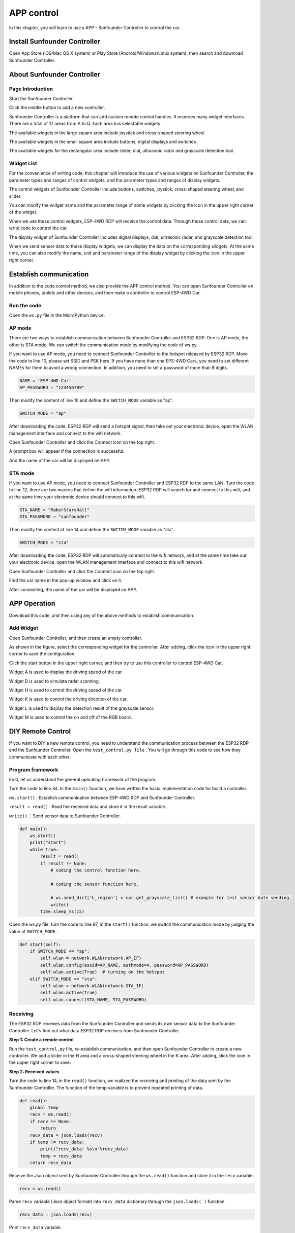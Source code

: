 APP control
============

In this chapter, you will learn to use a APP - Sunfounder Controller to control the car.

Install Sunfounder Controller
-------------------------------

Open App Store (iOS/Mac OS X system) or Play Store (Android/Windows/Linux system), then search and download Sunfounder Controller.

.. image:: img/arduino_app1.png
  :width: 500
  :align: center

About Sunfounder Controller
-----------------------------

Page Introduction
^^^^^^^^^^^^^^^^^^

Start the Sunfounder Controller.

.. image:: img/arduino_app2.png
  :width: 150
  :align: center

Click the middle button to add a new controller.

.. image:: img/arduino_app3.png
  :width: 450
  :align: center

Sunfounder Controller is a platform that can add custom remote control handles. It
reserves many widget interfaces. There are a total of 17 areas from A to Q. Each area
has selectable widgets.

.. image:: img/arduino_app4.png
  :width: 450
  :align: center

The available widgets in the large square area include joystick and cross-shaped
steering wheel.

.. image:: img/arduino_app5.png
  :width: 400
  :align: center

The available widgets in the small square area include buttons, digital displays and
switches.

.. image:: img/arduino_app6.png
  :width: 360
  :align: center

The available widgets for the rectangular area include slider, dial, ultrasonic radar and
grayscale detection tool.

.. image:: img/arduino_app7.png
  :width: 510
  :align: center

Widget List
^^^^^^^^^^^^

For the convenience of writing code, this chapter will introduce the use of various
widgets on Sunfounder Controller, the parameter types and ranges of control widgets,
and the parameter types and ranges of display widgets.

The control widgets of Sunfounder Controller include buttons, switches, joystick,
cross-shaped steering wheel, and slider.

You can modify the widget name and the parameter range of some widgets by clicking 
the icon in the upper right corner of the widget.

.. image:: img/arduino_app8.png
  :width: 550
  :align: center

When we use these control widgets, ESP-4WD RDP will receive the control data.
Through these control data, we can write code to control the car.

.. image:: img/arduino_app9.png
  :width: 700
  :align: center

The display widget of Sunfounder Controller includes digital displays, dial, ultrasonic
radar, and grayscale detection tool.

When we send sensor data to these display widgets, we can display the data on the
corresponding widgets. At the same time, you can also modify the name, unit and
parameter range of the display widget by clicking the icon in the upper right
corner.

.. image:: img/arduino_app10.png
  :width: 700
  :align: center

Establish communication
------------------------

In addition to the code control method, we also provide the APP control method.
You can open Sunfounder Controller on mobile phones, tablets and other devices,
and then make a controller to control ESP-4WD Car.

Run the code
^^^^^^^^^^^^^^

Open the ``ws.py`` file in the MicroPython device.

.. image:: img/python_app1.png
  :width: 180
  :align: center

AP mode
^^^^^^^^

There are two ways to establish communication between Sunfounder Controller
and ESP32 RDP: One is AP mode, the other is STA mode. We can switch the 
communication mode by modifying the code of ws.py.

If you want to use AP mode, you need to connect Sunfounder Contorller to the hotspot released by ESP32 RDP. 
Move the code to line 10, please set SSID and PSK here. If you have more than one EPS-4WD Cars, you need to 
set different NAMEs for them to avoid a wrong connection. In addition, you need to set a password of more
than 8 digits.

.. code-block:: python

    NAME = 'ESP-4WD Car'
    AP_PASSWORD = "123456789"

Then modify the content of line 10 and define the ``SWITCH_MODE`` variable as "ap".

.. code-block:: python

    SWITCH_MODE = "ap"

After downloading the code, ESP32 RDP will send a hotspot signal, then take out your
electronic device, open the WLAN management interface and connect to the wifi
network.

.. image:: img/arduino_app12.png
  :width: 400
  :align: center

Open Sunfounder Controller and click the Connect icon on the top right.

.. image:: img/arduino_app_new1.png
  :width: 300
  :align: center

A prompt box will appear if the connection is successful.

.. image:: img/arduino_app_new2.png
  :width: 400
  :align: center

And the name of the car will be displayed on APP.

.. image:: img/arduino_app_new3.png
  :width: 300
  :align: center

STA mode
^^^^^^^^^

If you want to use AP mode, you need to connect Sunfounder Controller and ESP32 RDP to the same LAN.
Turn the code to line 12, there are two macros that define the wifi information. ESP32
RDP will search for and connect to this wifi, and at the same time your electronic
device should connect to this wifi.

.. code-block:: python

    STA_NAME = "MakerStarsHall"
    STA_PASSWORD = "sunfounder"

Then modify the content of line 14 and define the ``SWITCH_MODE`` variable as "sta".

.. code-block:: python

    SWITCH_MODE = "sta"

After downloading the code, ESP32 RDP will automatically connect to the wifi network, and at the same time take out your electronic device, open the WLAN management interface 
and connect to this wifi network.

.. image:: img/arduino_app13.png
  :width: 400
  :align: center

Open Sunfounder Controller and click the Connect icon on the top right.

.. image:: img/arduino_app_new1.png
  :width: 300
  :align: center

Find the car name in the pop-up window and click on it.

.. image:: img/arduino_app_new4.png
  :width: 450
  :align: center

After connecting, the name of the car will be displayed on APP.

.. image:: img/arduino_app_new3.png
  :width: 300
  :align: center

APP Operation
-------------------------

Download this code, and then using any of the above methods to establish
communication.

Add Widget
^^^^^^^^^^^^

Open Sunfounder Controller, and then create an empty controller.

.. image:: img/arduino_app3.png
  :width: 450
  :align: center

As shown in the figure, select the corresponding widget for the controller. After
adding, click the icon in the upper right corner to save the configuration.

.. image:: img/arduino_app14.png
  :width: 450
  :align: center

Click the start button in the upper right corner, and then try to use this controller to
control ESP-4WD Car.

Widget A is used to display the driving speed of the car.

Widget D is used to simulate radar scanning.

Widget H is used to control the driving speed of the car.

Widget K is used to control the driving direction of the car.

Widget L is used to display the detection result of the grayscale sensor.

Widget M is used to control the on and off of the RGB board.

.. image:: img/arduino_app15.png
  :width: 450
  :align: center

DIY Remote Control
-------------------------

If you want to DIY a new remote control, you need to understand the communication process between the ESP32 RDP and the Sunfounder Controller. 
Open the ``test_control.py file`` . You will go through this code to see how they communicate with each other.

Program framework
^^^^^^^^^^^^^^^^^^^

First, let us understand the general operating framework of the program.

Turn the code to line 34. In the ``main()`` function, we have written the basic
implementation code for build a controller.

``ws.start()`` : Establish communication between ESP-4WD RDP and Sunfounder
Controller.

``result = read()`` : Read the received data and store it in the result variable.

``write()`` ：Send sensor data to Sunfounder Controller.

.. code-block:: python

    def main():
        ws.start()
        print("start")
        while True:
            result = read()
            if result != None:
                # coding the control function here.
                
                # coding the sensor function here.
                
                # ws.send_dict['L_region'] = car.get_grayscale_list() # example for test sensor date sending.
                write()
            time.sleep_ms(15)

Open the ws.py file, turn the code to line 87, in the ``start()`` function, we switch the
communication mode by judging the value of ``SWITCH_MODE`` .

.. code-block:: python

    def start(self):
        if SWITCH_MODE == "ap":
            self.wlan = network.WLAN(network.AP_IF)
            self.wlan.config(essid=AP_NAME, authmode=4, password=AP_PASSWORD)
            self.wlan.active(True)  # turning on the hotspot
        elif SWITCH_MODE == "sta":
            self.wlan = network.WLAN(network.STA_IF)
            self.wlan.active(True)
            self.wlan.connect(STA_NAME, STA_PASSWORD)

Receiving
^^^^^^^^^^^^^^^^^

The ESP32 RDP receives data from the Sunfounder Controller and sends its own sensor data to the Sunfounder Controller.
Let's find out what data ESP32 RDP receives from Sunfounder Controller.

**Step 1: Create a remote control**

Run the ``test_control.py`` file, re-establish communication, and then open Sunfounder Controller to create 
a new controller. We add a slider in the H area and a cross-shaped steering wheel in the K area. After
adding, click the icon in the upper right corner to save.

.. image:: img/arduino_app16.png
  :width: 450
  :align: center

**Step 2: Received values**

Turn the code to line 14, in the ``read()`` function, we realized the receiving and printing
of the data sent by the Sunfounder Controller. The function of the temp variable is to
prevent repeated printing of data.

.. code-block:: python

    def read():
        global temp
        recv = ws.read()
        if recv == None:
            return
        recv_data = json.loads(recv)
        if temp != recv_data:
            print("recv_data: %s\n"%recv_data)
            temp = recv_data        
        return recv_data

Receive the Json object sent by Sunfounder Controller through the ``ws.read()``
function and store it in the ``recv`` variable.

.. code-block:: python

    recv = ws.read()

Parse ``recv`` variable (Json object format) into ``recv_data`` dictionary through the
``json.loads( )`` function.

.. code-block:: python

    recv_data = json.loads(recv)

Print ``recv_data`` variable.

.. code-block:: python

    print("recv_data: %s\n"%recv_data)

Click the start icon in the upper right corner to run the controller.

.. image:: img/arduino_app17.png
  :width: 250
  :align: center

Open the Shell window under Thonny, we can find that the initial data of K
control is the string "stop", and the initial data of H widget is the int value 50.

.. image:: img/arduino_app18.png
  :width: 450
  :align: center

Press the arrow keys of the cross-shaped steering wheel in the K area and slide the slider in the H area.

.. image:: img/arduino_app19.png
  :width: 450
  :align: center

You can see that the cross-shaped steering
wheel widget sends a string of data ("forward", "backward", "left", "right") to the ESP-
4WD RDP. The slider widget will send an int data (range: 0-100) to the ESP-4WD RDP.

.. image:: img/arduino_app20.png
  :width: 450
  :align: center
    
**Step 3: Response**

When ESP-4WD Car receives data from different controls of Sunfounder Controller, it needs to respond accordingly.
Let’s write a piece of code that uses the widgets on the Sunfounder Controller 
to control the movement of the car. The K widget(cross-shaped steering wheel) controls
the direction of the car, and the H widget(slider) controls the speed of the car.

Turn the code to line 43, we add the following code in this line.

.. code-block:: python

    def main():
        ws.start()
        print("start")
        while True:
            result = read()
            if result != None:
                car.move(result['K_region'], result['H_region'                
                # ws.send_dict['L_region'] = car.get_grayscale_list() # example for test sensor date sending.
                write()
            time.sleep_ms(15)

Through the ``read()`` function, you can receive the data sent by Sunfounder
Controller and store it in the result dictionary.

.. code-block:: python

    result = read()

The value of ``doc_recv["K_region"]`` is the string data ("forward", "backward","left",
"right") sent by the K widget (cross-shaped steering wheel), the same as the value of
``doc_recv["H_region"]`` is the int data sent by H widget (slide) (range: 0-100).

Pass ``doc_recv["K_region"]`` as the first parameter to the ``car.move()`` function to control
the direction of the ESP-4WD Car. Pass ``doc_recv["H_region"]`` as the second parameter
to the ``car.move()`` function to control the speed of ESP-4WD Car.

.. code-block:: python

    car.move(result['K_region'], result['H_region'])

After downloading the modified code and re-establishing communication, open the
controller and click the start icon in the upper right corner to run the controller.
The cross-shaped steering wheel in the K area can control the direction of the ESP-
4WD Car, and the slider in the H area can control the speed of the ESP-4WD Car.

.. image:: img/arduino_app17.png
  :width: 250
  :align: center

Sending
^^^^^^^^^

Let's take a closer look at how the ESP32 RDP sends its own sensor data to the Sunfounder Controller.

**Step 1: Create a remote control**

Open the **ws.py** file and turn the code to line 25. Here, the equipment information and proofreading 
information of ESP-4WD Car are stored in the ``send_dict`` dictionary.

.. code-block:: python

    send_dict = {
        'Name':AP_NAME,
        'Type':'ESP-4WD Car',
        'Check':'SunFounder Controller',
        }

Open the **test_control.py** file and turn the code to line 44, delete the comment symbol for this code. 
Obtain the grayscale sensor data through the ``car.get_grayscale_list()`` function and store it in the
``ws.send_dict`` dictionary with the key 'L_region'.

.. code-block:: python
  :emphasize-lines: 7

  def main():
      ws.start()
      print("start")
      while True:
          result = read()
          if result != None:                
              ws.send_dict['L_region'] = car.get_grayscale_list()
              write()
          time.sleep_ms(15)

Turn the code to line 44, through the ``write()`` function, we send sensor data to the Sunfounder Controller, 
where the ``temp_send`` variable is used to prevent repeated printing of data.

.. code-block:: python
  :emphasize-lines: 3,5

  def write():
      global temp_send
      ws.write(json.dumps(ws.send_dict))
      if temp_send != ws.send_dict:
          print("send_data:%s\n"%ws.send_dict)
          temp_send = ws.send_dict.copy
      return

First, use the ``json.dumps()`` function to convert the ``ws.send_dict`` dictionary into
a Json object, and then use the ``ws.write()`` function to send the ``Json`` object storing the
sensor data to the Sunfounder Controller.

.. code-block:: python

    ws.write(json.dumps(ws.send_dict))

Print the value of the ``ws.send_dict`` dictionary.

.. code-block:: python

    print("send_data:%s\n"%ws.send_dict)

Download this code again, and turn on the controller after establishing communication.

Open the Shell window under Thonny, you will see that the ESP-4WD RDP has been 
sending device information, calibration information and the value of the grayscale 
sensor to the Sunfounder Controller.

.. image:: img/arduino_app22.png
  :width: 450
  :align: center

**Step 3: Response**

Let's write a piece of code that display the sensor data of ESP-4WD RDP on the
widget of Sunfounder Controller. Widget D (grayscale detection tool) will show you the grayscale of the ground.

Turn the code to line 34, Let's re-explain the content of the ``main()`` event. 

.. code-block:: python
  :emphasize-lines: 6,7

  def main():
      ws.start()
      print("start")
      while True:
          result = read()
          if result != None:               
              ws.send_dict['L_region'] = car.get_grayscale_list()
              write()
          time.sleep_ms(15)

By ``car.get_grayscale_list()`` function, we can get the list of grayscale sensor detection values and assign them to ``ws.send_dict['L_region']``.

.. code-block:: python

    ws.send_dict['L_region'] = car.get_grayscale_list()

Send sensor data, device information and proofreading information of the ESP-4WD RDP 
to Sunfounder Controller through ``write()`` function.

.. code-block:: python

    write()

Back in the remote control interface, Widget D (grayscale detection tool) is showing the current ground conditions, if you want to know more about the controls, please go back to
Widget List to see.

.. image:: img/arduino_app23.png
  :width: 250
  :align: center




